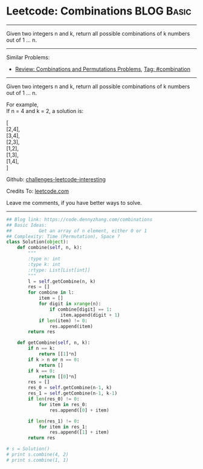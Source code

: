 * Leetcode: Combinations                                          :BLOG:Basic:
#+STARTUP: showeverything
#+OPTIONS: toc:nil \n:t ^:nil creator:nil d:nil
:PROPERTIES:
:type:     combination, redo
:END:
---------------------------------------------------------------------
Given two integers n and k, return all possible combinations of k numbers out of 1 ... n.
---------------------------------------------------------------------
Similar Problems:
- [[https://code.dennyzhang.com/review-combination][Review: Combinations and Permutations Problems]], [[https://code.dennyzhang.com/tag/combination][Tag: #combination]]
---------------------------------------------------------------------
Given two integers n and k, return all possible combinations of k numbers out of 1 ... n.

For example,
If n = 4 and k = 2, a solution is:

[
  [2,4],
  [3,4],
  [2,3],
  [1,2],
  [1,3],
  [1,4],
]



Github: [[url-external:https://github.com/DennyZhang/challenges-leetcode-interesting/tree/master/problems/combinations][challenges-leetcode-interesting]]

Credits To: [[url-external:https://leetcode.com/problems/combinations/description/][leetcode.com]]

Leave me comments, if you have better ways to solve.
---------------------------------------------------------------------

#+BEGIN_SRC python
## Blog link: https://code.dennyzhang.com/combinations
## Basic Ideas:
##          Get an array of n element, either 0 or 1
## Complexity: Time (Permutation), Space ?
class Solution(object):
    def combine(self, n, k):
        """
        :type n: int
        :type k: int
        :rtype: List[List[int]]
        """
        l = self.getCombine(n, k)
        res = []
        for combine in l:
            item = []
            for digit in xrange(n):
                if combine[digit] == 1:
                    item.append(digit + 1)
            if len(item) != 0:
                res.append(item)
        return res

    def getCombine(self, n, k):
        if n == k:
            return [[1]*n]
        if k > n or n == 0:
            return []
        if k == 0:
            return [[0]*n]
        res = []
        res_0 = self.getCombine(n-1, k)
        res_1 = self.getCombine(n-1, k-1)
        if len(res_0) != 0:
            for item in res_0:
                res.append([0] + item)

        if len(res_1) != 0:
            for item in res_1:
                res.append([1] + item)
        return res

# s = Solution()
# print s.combine(4, 2)
# print s.combine(1, 1)
#+END_SRC
